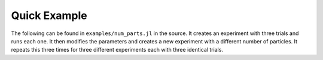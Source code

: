 .. man-quick:

**************
Quick Example
**************

The following can be found in ``examples/num_parts.jl`` in the source.
It creates an experiment with three trials and runs each one. It then
modifies the parameters and creates a new experiment with a different number
of particles. It repeats this three times for three different experiments each
with three identical trials.


.. doctest::

    include("../src/julia/BCIM.jl")
    #using BCIM
    # Our physical constants
    pc = BCIM.PhysicalConst(  1.0e-5,           # dt
    0.60,             # phi
    0.01,             # eta
    298.0,            # temp
    1.38e-16,         # boltz
    [0.0,1.0e3],      # prop
    [1.5e4,1.5e3],    # rep
    [1.5e3, 0.0],     # adh
    0.1,              # contact
    15.0e-4,          # dia
    [256,256])        # npart

    ##### 256 particles total
    pc.npart = [128, 128]
    # Initialize experiment with 3 trials and predefined path
    exp = BCIM.Experiment("data/num_parts/256", 3, pc, false)
    # Run the experiment
    # Equilibriate for 1000 steps
    # Collect every 1000 steps
    # Run for 100000 steps
    BCIM.run(exp, 1000:1000:100000)
    
    ##### 512 particles total
    pc.npart = [256, 256]
    exp = BCIM.Experiment("data/num_parts/512", 3, pc, false)
    BCIM.run(exp, 1000:1000:100000)
    
    ##### 1024 particles total
    pc.npart = [512, 512]
    exp = BCIM.Experiment("data/num_parts/1024", 3, pc, false)
    BCIM.run(exp, 1000:1000:100000)
